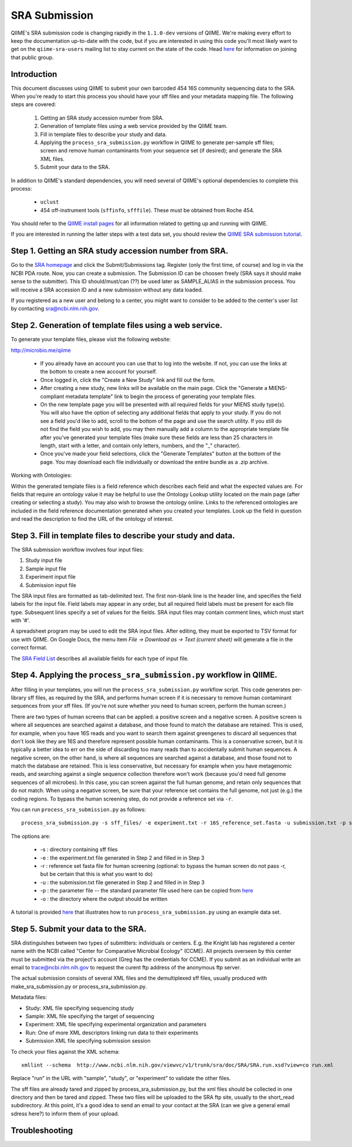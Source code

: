 .. _doc_sra_submission:

.. index:: SRA Submission

========================= 
SRA Submission 
=========================

QIIME's SRA submission code is changing rapidly in the ``1.1.0-dev`` versions of QIIME. We're making every effort to keep the documentation up-to-date with the code, but if you are interested in using this code you'll most likely want to get on the ``qiime-sra-users`` mailing list to stay current on the state of the code. Head `here <http://groups.google.com/group/qiime-sra-users?hl=en>`_ for information on joining that public group.

Introduction 
------------

This document discusses using QIIME to submit your own barcoded 454 16S community sequencing data to the SRA. When you're ready to start this process you should have your sff files and your metadata mapping file. The following steps are covered: 

	1. Getting an SRA study accession number from SRA.
	2. Generation of template files using a web service provided by the QIIME team. 
	3. Fill in template files to describe your study and data.
	4. Applying the ``process_sra_submission.py`` workflow in QIIME to generate per-sample sff files; screen and remove human contaminants from your sequence set (if desired); and generate the SRA XML files.
	5. Submit your data to the SRA.

In addition to QIIME's standard dependencies, you will need several of QIIME's optional dependencies to complete this process:

	* ``uclust``
	* 454 off-instrument tools (``sffinfo``, ``sfffile``). These must be obtained from Roche 454.

You should refer to the `QIIME install pages <../install/index.html>`_ for all information related to getting up and running with QIIME. 

If you are interested in running the latter steps with a test data set, you should review the `QIIME SRA submission tutorial <../tutorials/doc_sra_submission.html>`_.


Step 1. Getting an SRA study accession number from SRA.
-------------------------------------------------------
Go to the `SRA homepage <http://www.ncbi.nlm.nih.gov/Traces/sra>`_ and click the Submit/Submissions tag. Register (only the first time, of course) and log in via the NCBI PDA route. Now, you can create a submission. The Submission ID can be choosen freely (SRA says it should make sense to the submitter). This ID should/must/can (??) be used later as SAMPLE_ALIAS in the submission process. You will receive a SRA accession ID and a new submission without any data loaded.

If you registered as a new user and belong to a center, you might want to consider to be added to the center's user list by contacting sra@ncbi.nlm.nih.gov. 



Step 2. Generation of template files using a web service.
---------------------------------------------------------
To generate your template files, please visit the following website:

`http://microbio.me/qiime <http://microbio.me/qiime>`_

	* If you already have an account you can use that to log into the website. If not, you can use the links at the bottom to create a new account for yourself.
	* Once logged in, click the "Create a New Study" link and fill out the form.
	* After creating a new study, new links will be available on the main page. Click the "Generate a MIENS-compliant metadata template" link to begin the process of generating your template files.
	* On the new template page you will be presented with all required fields for your MIENS study type(s). You will also have the option of selecting any additional fields that apply to your study. If you do not see a field you'd like to add, scroll to the bottom of the page and use the search utility. If you still do not find the field you wish to add, you may then manually add a column to the appropriate template file after you've generated your template files (make sure these fields are less than 25 characters in length, start with a letter, and contain only letters, numbers, and the "_" character).
	* Once you've made your field selections, click the "Generate Templates" button at the bottom of the page. You may download each file individually or download the entire bundle as a .zip archive.
	
Working with Ontologies:

Within the generated template files is a field reference which describes each field and what the expected values are. For fields that require an ontology value it may be helpful to use the Ontology Lookup utility located on the main page (after creating or selecting a study). You may also wish to browse the ontology online. Links to the referenced ontologies are included in the field reference documentation generated when you created your templates. Look up the field in question and read the description to find the URL of the ontology of interest.

Step 3. Fill in template files to describe your study and data.
---------------------------------------------------------------
The SRA submission workflow involves four input files:

1. Study input file
2. Sample input file
3. Experiment input file
4. Submission input file

The SRA input files are formatted as tab-delimited text.  The first
non-blank line is the header line, and specifies the field labels for
the input file.  Field labels may appear in any order, but all
required field labels must be present for each file type.  Subsequent
lines specify a set of values for the fields.  SRA input files may
contain comment lines, which must start with '#'.

A spreadsheet program may be used to edit the SRA input files.  After
editing, they must be exported to TSV format for use with QIIME.  On
Google Docs, the menu item *File -> Download as -> Text (current sheet)*
will generate a file in the correct format.

The `SRA Field List <sra_field_list.html>`_ describes all available
fields for each type of input file.

Step 4. Applying the ``process_sra_submission.py`` workflow in QIIME.
---------------------------------------------------------------------
After filling in your templates, you will run the ``process_sra_submission.py`` workflow script. This code generates per-library sff files, as required by the SRA, and performs human screen if it is necessary to remove human contaminant sequences from your sff files. (If you're not sure whether you need to human screen, perform the human screen.) 

There are two types of human screens that can be applied: a positive screen and a negative screen. A positive screen is where all sequences are searched against a database, and those found to match the database are retained. This is used, for example, when you have 16S reads and you want to search them against greengenes to discard all sequences that don't look like they are 16S and therefore represent possible human contaminants. This is a conservative screen, but it is typically a better idea to err on the side of discarding too many reads than to accidentally submit human sequences. A negative screen, on the other hand, is where all sequences are searched against a database, and those found not to match the database are retained. This is less conservative, but necessary for example when you have metagenomic reads, and searching against a single sequence collection therefore won't work (because you'd need full genome sequences of all microbes). In this case, you can screen against the full human genome, and retain only sequences that do not match. When using a negative screen, be sure that your reference set contains the full genome, not just (e.g.) the coding regions. To bypass the human screening step, do not provide a reference set via ``-r``.

You can run ``process_sra_submission.py`` as follows::

	process_sra_submission.py -s sff_files/ -e experiment.txt -r 16S_reference_set.fasta -u submission.txt -p sra_parameters.txt -o sra_out/


The options are:

	* -s : directory containing sff files
	* -e : the experiment.txt file generated in Step 2 and filled in in Step 3
	* -r : reference set fasta file for human screening (optional: to bypass the human screen do not pass -r, but be certain that this is what you want to do)
	* -u : the submission.txt file generated in Step 2 and filled in in Step 3
	* -p : the parameter file -- the standard parameter file used here can be copied from `here <../tutorials/doc_sra_submission.html#standard-sra-parameters-txt-file-for-barcoded-16s-community-sequencing-on-454>`_
	* -o : the directory where the output should be written

A tutorial is provided `here <../tutorials/doc_sra_submission.html>`_ that illustrates how to run ``process_sra_submission.py`` using an example data set.


Step 5. Submit your data to the SRA.
------------------------------------

SRA distinguishes between two types of submitters: individuals or centers. E.g. the Knight lab has registered a center name with the NCBI called "Center for Comparative Microbial Ecology" (CCME). All projects overseen by this center must be submitted via the project's account (Greg has the credentials for CCME). If you submit as an individual write an email to trace@ncbi.nlm.nih.gov to request the curent ftp address of the anonymous ftp server.

The actual submission consists of several XML files and the demultiplexed sff files, usually produced with make_sra_submission.py or process_sra_submission.py.

Metadata files:

- Study: XML file specifying sequencing study
- Sample: XML file specifying the target of sequencing
- Experiment: XML file specifying experimental organization and parameters 
- Run: One of more XML descriptors linking run data to their experiments
- Submission XML file specifying submission session


To check your files against the XML schema::

   xmllint --schema  http://www.ncbi.nlm.nih.gov/viewvc/v1/trunk/sra/doc/SRA/SRA.run.xsd?view=co run.xml

Replace "run" in the URL with "sample", "study", or "experiment" to validate the other files.

The sff files are already tared and zipped by process_sra_submission.py, but the xml files should be collected in one directory and then be tared and zipped. These two files will be uploaded to the SRA ftp site, usually to the short_read subdirectory. At this point, it's a good idea to send an email to your contact at the SRA (can we give a general email sdress here?) to inform them of your upload.


Troubleshooting
---------------


